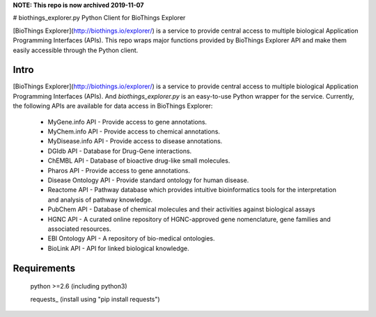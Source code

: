 **NOTE: This repo is now archived 2019-11-07**

# biothings_explorer.py
Python Client for BioThings Explorer

[BioThings Explorer](http://biothings.io/explorer/) is a service to provide central access to multiple biological Application Programming Interfaces (APIs). This repo wraps major functions provided by BioThings Explorer API and make them easily accessible through the Python client.

Intro
=====

[BioThings Explorer](http://biothings.io/explorer/) is a service to provide central access to multiple biological Application Programming Interfaces (APIs). And *biothings_explorer.py* is an easy-to-use Python wrapper for the service.  Currently, the following APIs are available for data access in BioThings Explorer:

    * MyGene.info API - Provide access to gene annotations.
    * MyChem.info API - Provide access to chemical annotations.
    * MyDisease.info API - Provide access to disease annotations.
    * DGIdb API - Database for Drug-Gene interactions.
    * ChEMBL API - Database of bioactive drug-like small molecules.
    * Pharos API - Provide access to gene annotations.
    * Disease Ontology API - Provide standard ontology for human disease.
    * Reactome API - Pathway database which provides intuitive bioinformatics tools for the interpretation and analysis of pathway knowledge.
    * PubChem API - Database of chemical molecules and their activities against biological assays
    * HGNC API - A curated online repository of HGNC-approved gene nomenclature, gene families and associated resources.
    * EBI Ontology API - A repository of bio-medical ontologies.
    * BioLink API - API for linked biological knowledge.


Requirements
============
    python >=2.6 (including python3)

    requests_ (install using "pip install requests")
